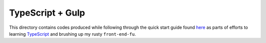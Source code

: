 TypeScript + Gulp
=================

This directory contains codes produced while following through the quick start guide found `here <www.typescriptlang.org/docs/handbook/gulp.html>`_ as parts of efforts to learning `TypeScript <www.typescriptlang.org>`_ and brushing up my rusty ``front-end-fu``.

